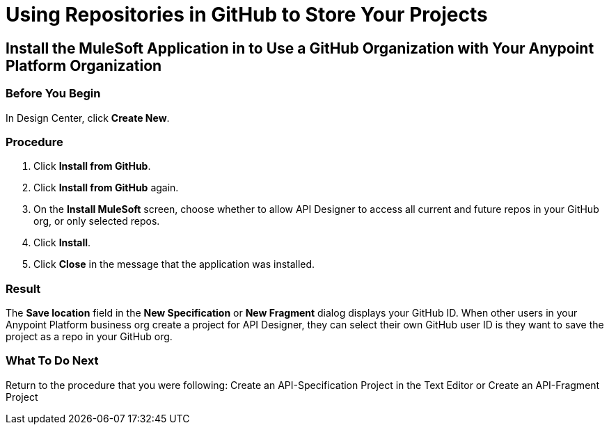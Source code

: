= Using Repositories in GitHub to Store Your Projects


== Install the MuleSoft Application in to Use a GitHub Organization with Your Anypoint Platform Organization

=== Before You Begin

In Design Center, click *Create New*.

=== Procedure
. Click *Install from GitHub*.
. Click *Install from GitHub* again.
. On the *Install MuleSoft* screen, choose whether to allow API Designer to access all current and future repos in your GitHub org, or only selected repos.
. Click *Install*.
. Click *Close* in the message that the application was installed.

=== Result

The *Save location* field in the *New Specification* or *New Fragment* dialog displays your GitHub ID. When other users in your Anypoint Platform business org create a project for API Designer, they can select their own GitHub user ID is they want to save the project as a repo in your GitHub org.

=== What To Do Next

Return to the procedure that you were following: Create an API-Specification Project in the Text Editor or Create an API-Fragment Project
